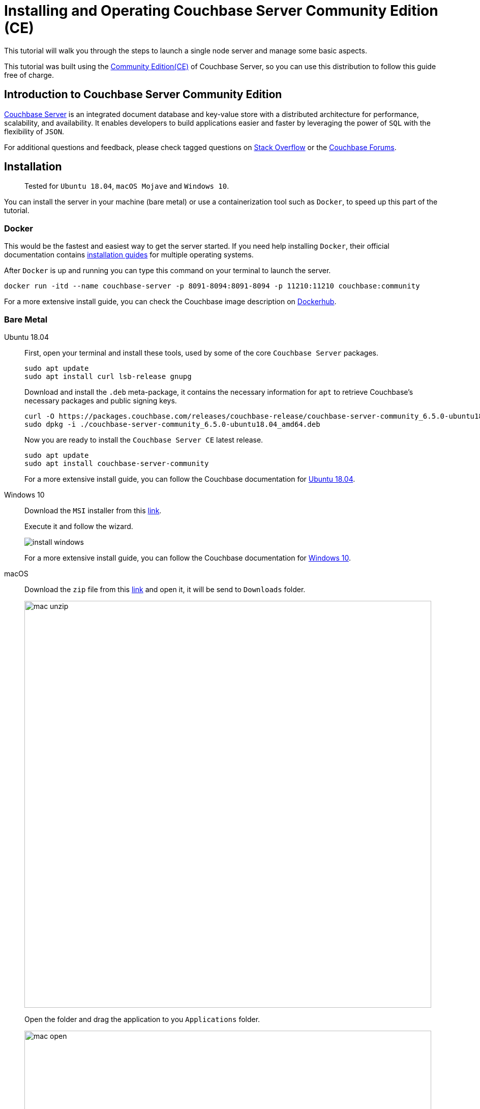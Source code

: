// :doctype: book
//English | link:./tutorial_es.html[Español]

= Installing and Operating Couchbase Server Community Edition (CE)
:description: Tutorial to install and operate Couchbase Server Community Edition (CE)
:tabs:

This tutorial will walk you through the steps to launch a single node server and manage some basic aspects.

This tutorial was built using the https://docs.couchbase.com/server/current/introduction/editions.html[Community Edition(CE)] of Couchbase Server, so you can use this distribution to follow this guide free of charge. 

== Introduction to Couchbase Server Community Edition

https://www.couchbase.com/products/server[Couchbase Server] is an integrated document database and key-value store with a distributed architecture for performance, scalability, and availability. It enables developers to build applications easier and faster by leveraging the power of `SQL` with the flexibility of `JSON`.

For additional questions and feedback, please check tagged questions on link:https://stackoverflow.com/questions/tagged/couchbase[Stack Overflow] or the https://forums.couchbase.com[Couchbase Forums].

== Installation

____
Tested for `Ubuntu 18.04`, `macOS Mojave` and `Windows 10`.
____

You can install the server in your machine (bare metal) or use a containerization tool such as `Docker`, to speed up this part of the tutorial.

=== Docker

This would be the fastest and easiest way to get the server started. If you need help installing `Docker`, their official documentation contains https://docs.docker.com/install/[installation guides] for multiple operating systems.

After `Docker` is up and running you can type this command on your terminal to launch the server.

[source,bash]
----
docker run -itd --name couchbase-server -p 8091-8094:8091-8094 -p 11210:11210 couchbase:community
----

For a more extensive install guide, you can check the Couchbase image description on https://hub.docker.com/_/couchbase[Dockerhub].

=== Bare Metal

[{tabs}]
====
Ubuntu 18.04::
+
--
First, open your terminal and install these tools, used by some of the core `Couchbase Server` packages.

[source,bash]
----
sudo apt update
sudo apt install curl lsb-release gnupg
----

Download and install the `.deb` meta-package, it contains the necessary information for `apt` to retrieve Couchbase's necessary packages and public signing keys.

[source,bash]
----
curl -O https://packages.couchbase.com/releases/couchbase-release/couchbase-server-community_6.5.0-ubuntu18.04_amd64.deb
sudo dpkg -i ./couchbase-server-community_6.5.0-ubuntu18.04_amd64.deb
----

Now you are ready to install the `Couchbase Server CE` latest release.

[source,bash]
----
sudo apt update
sudo apt install couchbase-server-community
----

For a more extensive install guide, you can follow the Couchbase documentation for https://docs.couchbase.com/server/6.5/install/ubuntu-debian-install.html[Ubuntu 18.04].
--

Windows 10::
+
--
Download the `MSI` installer from this https://www.couchbase.com/downloads/thankyou/community?product=couchbase-server&version=6.5.0&platform=windows&addon=false&beta=false[link].

Execute it and follow the wizard.

image::install_windows.gif[,]

For a more extensive install guide, you can follow the Couchbase documentation for https://docs.couchbase.com/server/6.5/install/install-package-windows.html[Windows 10].
--

macOS::
+
--
Download the `zip` file from this https://www.couchbase.com/downloads/thankyou/community?product=couchbase-server&version=6.5.0&platform=osx&addon=false&beta=false[link] and open it, it will be send to `Downloads` folder.

image::mac_unzip.png[,800]

Open the folder and drag the application to you `Applications` folder.

image::mac_open.png[,800]

Double click the `Couchbase Server` application to start the server.

image::mac_installed.png[,800]

You can now use the navigation tab icon on the top right corner of your desktop to manage your server.

image:mac_bar.png[,300]
image:mac_bar_open.png[,300]

For a more extensive install guide, you can follow the Couchbase documentation for https://docs.couchbase.com/server/6.5/install/macos-install.html[macOS].
--
====

////
=== Ubuntu 18.04

First, open your terminal and install these tools, used by some of the core `Couchbase Server` packages.

[source,bash]
----
sudo apt update
sudo apt install curl lsb-release gnupg
----

Download and install the `.deb` meta-package, it contains the necessary information for `apt` to retrieve Couchbase's necessary packages and public signing keys.

[source,bash]
----
curl -O https://packages.couchbase.com/releases/couchbase-release/couchbase-server-community_6.5.0-ubuntu18.04_amd64.deb
sudo dpkg -i ./couchbase-server-community_6.5.0-ubuntu18.04_amd64.deb
----

Now you are ready to install the `Couchbase Server CE` latest release.

[source,bash]
----
sudo apt update
sudo apt install couchbase-server-community
----

____
For a more extensive install guide, you can follow the Couchbase documentation for https://docs.couchbase.com/server/6.5/install/ubuntu-debian-install.html[Ubuntu 18.04].
____

=== Windows 10

Download the `MSI` installer from this https://www.couchbase.com/downloads/thankyou/community?product=couchbase-server&version=6.5.0&platform=windows&addon=false&beta=false[link].

Execute it and follow the wizard.

image::install_windows.gif[,]

____
For a more extensive install guide, you can follow the Couchbase documentation for https://docs.couchbase.com/server/6.5/install/install-package-windows.html[Windows 10].
____

=== macOS

Download the `zip` file from this https://www.couchbase.com/downloads/thankyou/community?product=couchbase-server&version=6.5.0&platform=osx&addon=false&beta=false[link] and open it, it will be send to `Downloads` folder.

image::mac_unzip.png[,800]

Open the folder and drag the application to you `Applications` folder.

image::mac_open.png[,800]

Double click the `Couchbase Server` application to start the server.

image::mac_installed.png[,800]

You can now use the navigation tab icon on the top right corner of your desktop to manage your server.

image:mac_bar.png[,300]
image:mac_bar_open.png[,300]

____
For a more extensive install guide, you can follow the Couchbase documentation for https://docs.couchbase.com/server/6.5/install/macos-install.html[macOS].
____
////

== Initialization

The server starts automatically after installation but you can manage this behavior, as shown https://docs.couchbase.com/server/6.5/install/startup-shutdown.html[here].

If everything went well during installation, when you open up your browser on http://localhost:8091 you should see the Couchbase Server Web Console.

image::couchbase_front.png[,500]

The next step will be to configure your server, so click on `Setup New Cluster`.

Choose a server name and an administrator with a password, these credentials must be saved for later use.

Now press `Finish With Defaults`, this should be enough to follow our tutorial. If you wish to better configure the server, up to your particular needs, follow this https://docs.couchbase.com/server/6.5/manage/manage-nodes/create-cluster.html#configure-couchbase-server[link].

image::init_server.gif[,800]

You now have a functional `Couchbase Server CE`.

== Next Steps

We recommend you to follow our next tutorials, go to the xref:index.adoc[Getting Started with Couchbase Community Edition] page to find the full list.

Also, you could review https://docs.couchbase.com/home/index.html[Couchbase Documentation] to learn more about all sorts of topics.
